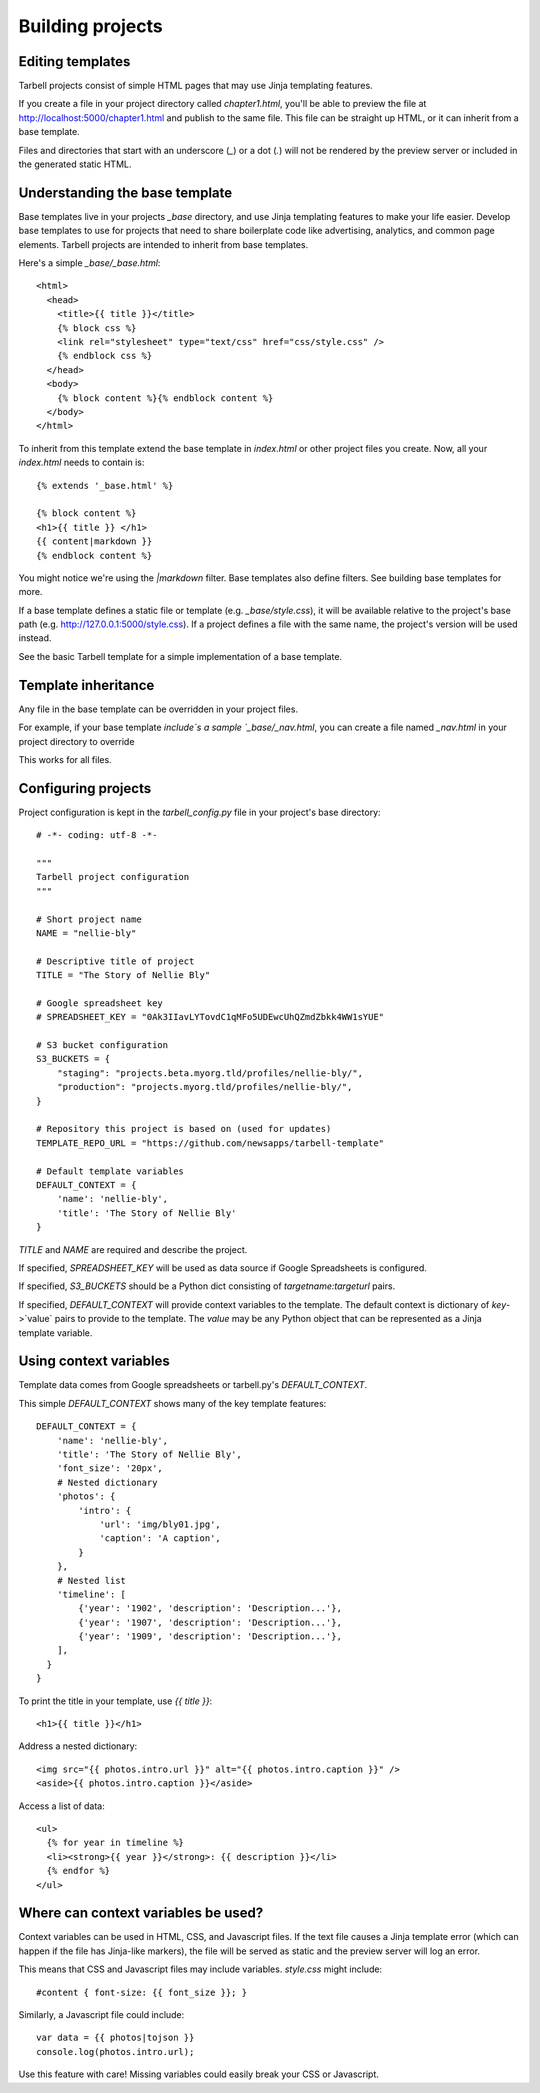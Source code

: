 =================
Building projects
=================

Editing templates
-----------------

Tarbell projects consist of simple HTML pages that may use Jinja templating features.

If you create a file in your project directory called `chapter1.html`, you'll be able to
preview the file at http://localhost:5000/chapter1.html and publish to the same file. This
file can be straight up HTML, or it can inherit from a base template.

Files and directories that start with an underscore (`_`) or a dot (`.`) will not be 
rendered by the preview server or included in the generated static HTML.

Understanding the base template
-------------------------------

Base templates live in your projects `_base` directory, and use Jinja templating features to 
make your life easier. Develop base templates to use for projects that need to share boilerplate 
code like advertising, analytics, and common page elements. Tarbell projects are intended to
inherit from base templates.

Here's a simple `_base/_base.html`::

  <html>
    <head>
      <title>{{ title }}</title>
      {% block css %}
      <link rel="stylesheet" type="text/css" href="css/style.css" />
      {% endblock css %}
    </head>
    <body>
      {% block content %}{% endblock content %}
    </body>
  </html>

To inherit from this template extend the base template in `index.html` or other project files you
create. Now, all your `index.html` needs to contain is::

  {% extends '_base.html' %}

  {% block content %}
  <h1>{{ title }} </h1>
  {{ content|markdown }}
  {% endblock content %}

You might notice we're using the `|markdown` filter. Base templates also define filters. See 
building base templates for more.

If a base template defines a static file or template (e.g. `_base/style.css`), it will be available
relative to the project's base path (e.g. http://127.0.0.1:5000/style.css). If a project defines 
a file with the same name, the project's version will be used instead.

See the basic Tarbell template for a simple implementation of a base template.

Template inheritance
--------------------

Any file in the base template can be overridden in your project files.

For example, if your base template `include`s a sample `_base/_nav.html`, you can create a file named 
`_nav.html` in your project directory to override 

This works for all files.

Configuring projects
--------------------

Project configuration is kept in the `tarbell_config.py` file in your project's base directory::

  # -*- coding: utf-8 -*-

  """
  Tarbell project configuration
  """

  # Short project name
  NAME = "nellie-bly"

  # Descriptive title of project
  TITLE = "The Story of Nellie Bly"

  # Google spreadsheet key
  # SPREADSHEET_KEY = "0Ak3IIavLYTovdC1qMFo5UDEwcUhQZmdZbkk4WW1sYUE"

  # S3 bucket configuration
  S3_BUCKETS = {
      "staging": "projects.beta.myorg.tld/profiles/nellie-bly/",
      "production": "projects.myorg.tld/profiles/nellie-bly/",
  }

  # Repository this project is based on (used for updates)
  TEMPLATE_REPO_URL = "https://github.com/newsapps/tarbell-template"

  # Default template variables
  DEFAULT_CONTEXT = {
      'name': 'nellie-bly',
      'title': 'The Story of Nellie Bly'
  }

`TITLE` and `NAME` are required and describe the project.

If specified, `SPREADSHEET_KEY` will be used as data source if Google Spreadsheets is configured.

If specified, `S3_BUCKETS` should be a Python dict consisting of `targetname:targeturl` pairs.

If specified, `DEFAULT_CONTEXT` will provide context variables to the template. The default context
is dictionary of `key`->`value` pairs to provide to the template. The `value` may be any Python
object that can be represented as a Jinja template variable.

Using context variables
-----------------------

Template data comes from Google spreadsheets or tarbell.py's `DEFAULT_CONTEXT`.

This simple `DEFAULT_CONTEXT` shows many of the key template features::

  DEFAULT_CONTEXT = {
      'name': 'nellie-bly',
      'title': 'The Story of Nellie Bly',
      'font_size': '20px',
      # Nested dictionary
      'photos': {
          'intro': {
              'url': 'img/bly01.jpg',
              'caption': 'A caption',
          }
      },
      # Nested list
      'timeline': [
          {'year': '1902', 'description': 'Description...'},
          {'year': '1907', 'description': 'Description...'},
          {'year': '1909', 'description': 'Description...'},
      ],
    }
  }

To print the title in your template, use `{{ title }}`::

  <h1>{{ title }}</h1>

Address a nested dictionary::

  <img src="{{ photos.intro.url }}" alt="{{ photos.intro.caption }}" />
  <aside>{{ photos.intro.caption }}</aside>

Access a list of data::

  <ul>
    {% for year in timeline %}
    <li><strong>{{ year }}</strong>: {{ description }}</li>
    {% endfor %}
  </ul>

Where can context variables be used?
------------------------------------

Context variables can be used in HTML, CSS, and Javascript files. If the text file causes a Jinja
template error (which can happen if the file has Jinja-like markers), the file will be served as static
and the preview server will log an error.

This means that CSS and Javascript files may include variables. `style.css` might include::

  #content { font-size: {{ font_size }}; }

Similarly, a Javascript file could include::

  var data = {{ photos|tojson }}
  console.log(photos.intro.url);

Use this feature with care! Missing variables could easily break your CSS or Javascript.
